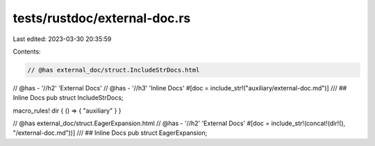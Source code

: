 tests/rustdoc/external-doc.rs
=============================

Last edited: 2023-03-30 20:35:59

Contents:

.. code-block:: rs

    // @has external_doc/struct.IncludeStrDocs.html
// @has - '//h2' 'External Docs'
// @has - '//h3' 'Inline Docs'
#[doc = include_str!("auxiliary/external-doc.md")]
/// ## Inline Docs
pub struct IncludeStrDocs;

macro_rules! dir { () => { "auxiliary" } }

// @has external_doc/struct.EagerExpansion.html
// @has - '//h2' 'External Docs'
#[doc = include_str!(concat!(dir!(), "/external-doc.md"))]
/// ## Inline Docs
pub struct EagerExpansion;



